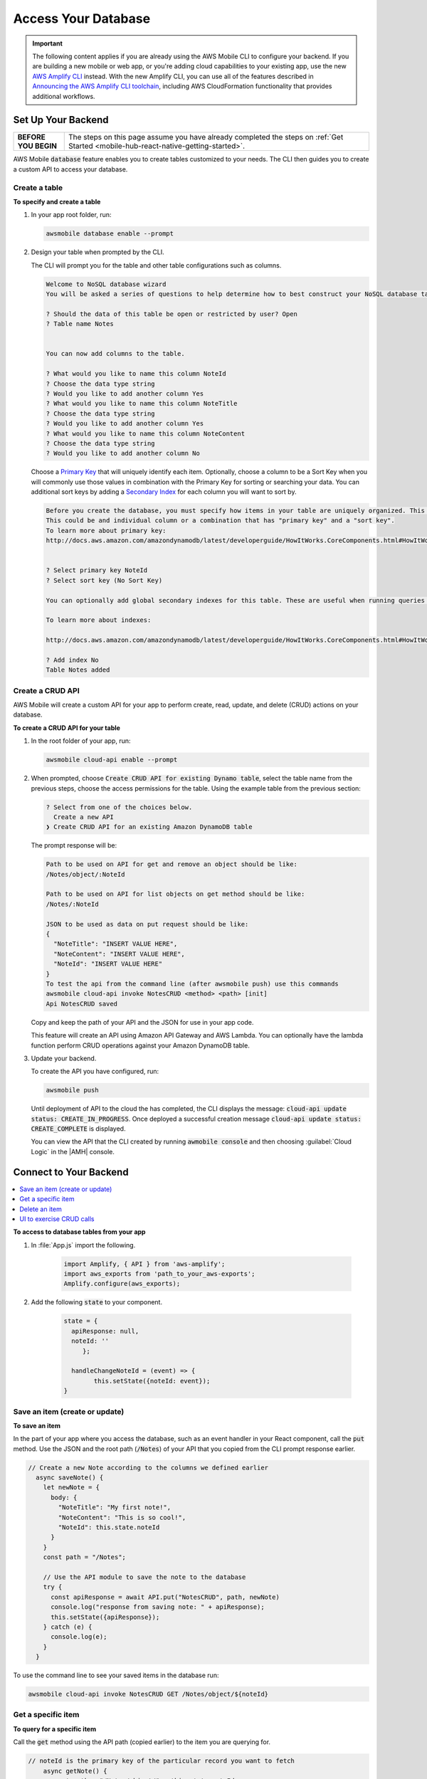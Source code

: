 
.. _react-native-access-databases:


####################
Access Your Database
####################


.. meta::
    :description:
        Learn how to use |AMHlong| (|AMH|) to create, build, test and monitor mobile apps that are
        integrated with AWS services.


.. important::

   The following content applies if you are already using the AWS Mobile CLI to configure your backend. If you are building a new mobile or web app, or you're adding cloud capabilities to your existing app, use the new `AWS Amplify CLI <http://aws-amplify.github.io/>`__ instead. With the new Amplify CLI, you can use all of the features described in `Announcing the AWS Amplify CLI toolchain <https://aws.amazon.com/blogs/mobile/announcing-the-aws-amplify-cli-toolchain/>`__, including AWS CloudFormation functionality that provides additional workflows.

Set Up Your Backend
===================

.. list-table::
   :widths: 1 6

   * - **BEFORE YOU BEGIN**

     - The steps on this page assume you have already completed the steps on :ref:`Get Started <mobile-hub-react-native-getting-started>`.

AWS Mobile :code:`database` feature enables you to create tables customized to your needs. The CLI then guides you to create a custom API to access your database.

Create a table
--------------

**To specify and create a table**

#. In your app root folder, run:

   .. code-block:: none

      awsmobile database enable --prompt

#. Design your table when prompted by the CLI.

   The CLI will prompt you for the table and other table configurations such as columns.

   .. code-block:: none

      Welcome to NoSQL database wizard
      You will be asked a series of questions to help determine how to best construct your NoSQL database table.

      ? Should the data of this table be open or restricted by user? Open
      ? Table name Notes


      You can now add columns to the table.

      ? What would you like to name this column NoteId
      ? Choose the data type string
      ? Would you like to add another column Yes
      ? What would you like to name this column NoteTitle
      ? Choose the data type string
      ? Would you like to add another column Yes
      ? What would you like to name this column NoteContent
      ? Choose the data type string
      ? Would you like to add another column No

   Choose a `Primary Key <http://docs.aws.amazon.com/amazondynamodb/latest/developerguide/HowItWorks.CoreComponents.html#HowItWorks.CoreComponents.PrimaryKey>`__ that will uniquely identify each item. Optionally, choose a column to be a Sort Key when you will commonly use those values in combination with the Primary Key for sorting or searching your data. You can additional sort keys by adding a `Secondary Index <http://docs.aws.amazon.com/amazondynamodb/latest/developerguide/HowItWorks.CoreComponents.html#HowItWorks.CoreComponents.SecondaryIndexes>`__ for each column you will want to sort by.

   .. code-block:: none

      Before you create the database, you must specify how items in your table are uniquely organized. This is done by specifying a Primary key. The primary key uniquely identifies each item in the table, so that no two items can have the same key.
      This could be and individual column or a combination that has "primary key" and a "sort key".
      To learn more about primary key:
      http://docs.aws.amazon.com/amazondynamodb/latest/developerguide/HowItWorks.CoreComponents.html#HowItWorks.CoreComponents.PrimaryKey


      ? Select primary key NoteId
      ? Select sort key (No Sort Key)

      You can optionally add global secondary indexes for this table. These are useful when running queries defined by a different column than the primary key.

      To learn more about indexes:

      http://docs.aws.amazon.com/amazondynamodb/latest/developerguide/HowItWorks.CoreComponents.html#HowItWorks.CoreComponents.SecondaryIndexes

      ? Add index No
      Table Notes added

Create a CRUD API
-----------------

AWS Mobile will create a custom API for your app to perform create, read, update, and delete (CRUD) actions on your database.

**To create a CRUD API for your table**

#. In the root folder of your app, run:

   .. code-block:: bash

       awsmobile cloud-api enable --prompt

#. When prompted, choose :code:`Create CRUD API for existing Dynamo table`, select the table name from the previous steps, choose the access permissions for the table. Using the example table from the previous section:

   .. code-block:: bash

      ? Select from one of the choices below.
        Create a new API
      ❯ Create CRUD API for an existing Amazon DynamoDB table

   The prompt response will be:

   .. code-block:: bash

        Path to be used on API for get and remove an object should be like:
        /Notes/object/:NoteId

        Path to be used on API for list objects on get method should be like:
        /Notes/:NoteId

        JSON to be used as data on put request should be like:
        {
          "NoteTitle": "INSERT VALUE HERE",
          "NoteContent": "INSERT VALUE HERE",
          "NoteId": "INSERT VALUE HERE"
        }
        To test the api from the command line (after awsmobile push) use this commands
        awsmobile cloud-api invoke NotesCRUD <method> <path> [init]
        Api NotesCRUD saved

   Copy and keep the path of your API and the JSON for use in your app code.

   This feature will create an API using Amazon API Gateway and AWS Lambda. You can optionally have the lambda function perform CRUD operations against your Amazon DynamoDB table.

#. Update your backend.

   To create the API you have configured, run:

   .. code-block:: java

        awsmobile push

   Until deployment of API to the cloud the has completed, the CLI displays the message: :code:`cloud-api update status: CREATE_IN_PROGRESS`. Once deployed a successful creation message :code:`cloud-api update status: CREATE_COMPLETE` is displayed.

   You can view the API that the CLI created by running :code:`awmobile console` and then choosing :guilabel:`Cloud Logic` in the |AMH| console.

Connect to Your Backend
=======================

.. contents::
   :local:
   :depth: 1


**To access to database tables from your app**

#. In :file:`App.js` import the following.

    .. code-block:: java

          import Amplify, { API } from 'aws-amplify';
          import aws_exports from 'path_to_your_aws-exports';
          Amplify.configure(aws_exports);

#. Add the following :code:`state` to your component.

    .. code-block:: java

          state = {
            apiResponse: null,
            noteId: ''
               };

            handleChangeNoteId = (event) => {
                  this.setState({noteId: event});
          }



Save an item (create or update)
-------------------------------

**To save an item**

In the part of your app where you access the database, such as an event handler in your React component, call the :code:`put` method. Use the JSON and the root path (:code:`/Notes`) of your API that you copied from the CLI prompt response earlier.

.. code-block:: java

      // Create a new Note according to the columns we defined earlier
        async saveNote() {
          let newNote = {
            body: {
              "NoteTitle": "My first note!",
              "NoteContent": "This is so cool!",
              "NoteId": this.state.noteId
            }
          }
          const path = "/Notes";

          // Use the API module to save the note to the database
          try {
            const apiResponse = await API.put("NotesCRUD", path, newNote)
            console.log("response from saving note: " + apiResponse);
            this.setState({apiResponse});
          } catch (e) {
            console.log(e);
          }
        }

To use the command line to see your saved items in the database run:

.. code-block:: none

   awsmobile cloud-api invoke NotesCRUD GET /Notes/object/${noteId}


Get a specific item
-------------------

**To query for a specific item**

Call the :code:`get` method using the API path (copied earlier) to the item you are querying for.

.. code-block:: java

      // noteId is the primary key of the particular record you want to fetch
          async getNote() {
            const path = "/Notes/object/" + this.state.noteId;
            try {
              const apiResponse = await API.get("NotesCRUD", path);
              console.log("response from getting note: " + apiResponse);
              this.setState({apiResponse});
            } catch (e) {
              console.log(e);
            }
          }


Delete an item
--------------

**To delete an item**

Add this method to your component. Use your API path (copied earlier).

.. code-block:: javascript

      // noteId is the NoteId of the particular record you want to delete
          async deleteNote() {
            const path = "/Notes/object/" + this.state.noteId;
            try {
              const apiResponse = await API.del("NotesCRUD", path);
              console.log("response from deleting note: " + apiResponse);
              this.setState({apiResponse});
            } catch (e) {
              console.log(e);
            }
          }


UI to exercise CRUD calls
-------------------------

The following is and example of how you might construct UI to exercise these operations.

.. code-block:: javascript

    <View style={styles.container}>
            <Text>Response: {this.state.apiResponse && JSON.stringify(this.state.apiResponse)}</Text>
            <Button title="Save Note" onPress={this.saveNote.bind(this)} />
            <Button title="Get Note" onPress={this.getNote.bind(this)} />
            <Button title="Delete Note" onPress={this.deleteNote.bind(this)} />
            <TextInput style={styles.textInput} autoCapitalize='none' onChangeText={this.handleChangeNoteId}/>
    </View>

    const styles = StyleSheet.create({
      container: {
        flex: 1,
        backgroundColor: '#fff',
        alignItems: 'center',
        justifyContent: 'center',
      },
      textInput: {
          margin: 15,
          height: 30,
          width: 200,
          borderWidth: 1,
          color: 'green',
          fontSize: 20,
          backgroundColor: 'black'
       }
    });

Next Steps
==========

Learn more about the AWS Mobile :ref:`NoSQL Database <NoSQL-Database>` feature, which uses `Amazon DynamoDB <https://docs.aws.amazon.com/amazondynamodb/latest/developerguide/Introduction.html>`__.

Learn about :ref:`AWS Mobile CLI <aws-mobile-cli-reference>`.

Learn about `AWS Mobile Amplify <https://github.com/aws/aws-amplify/tree/master/packages/aws-amplify-react-native>`__.

